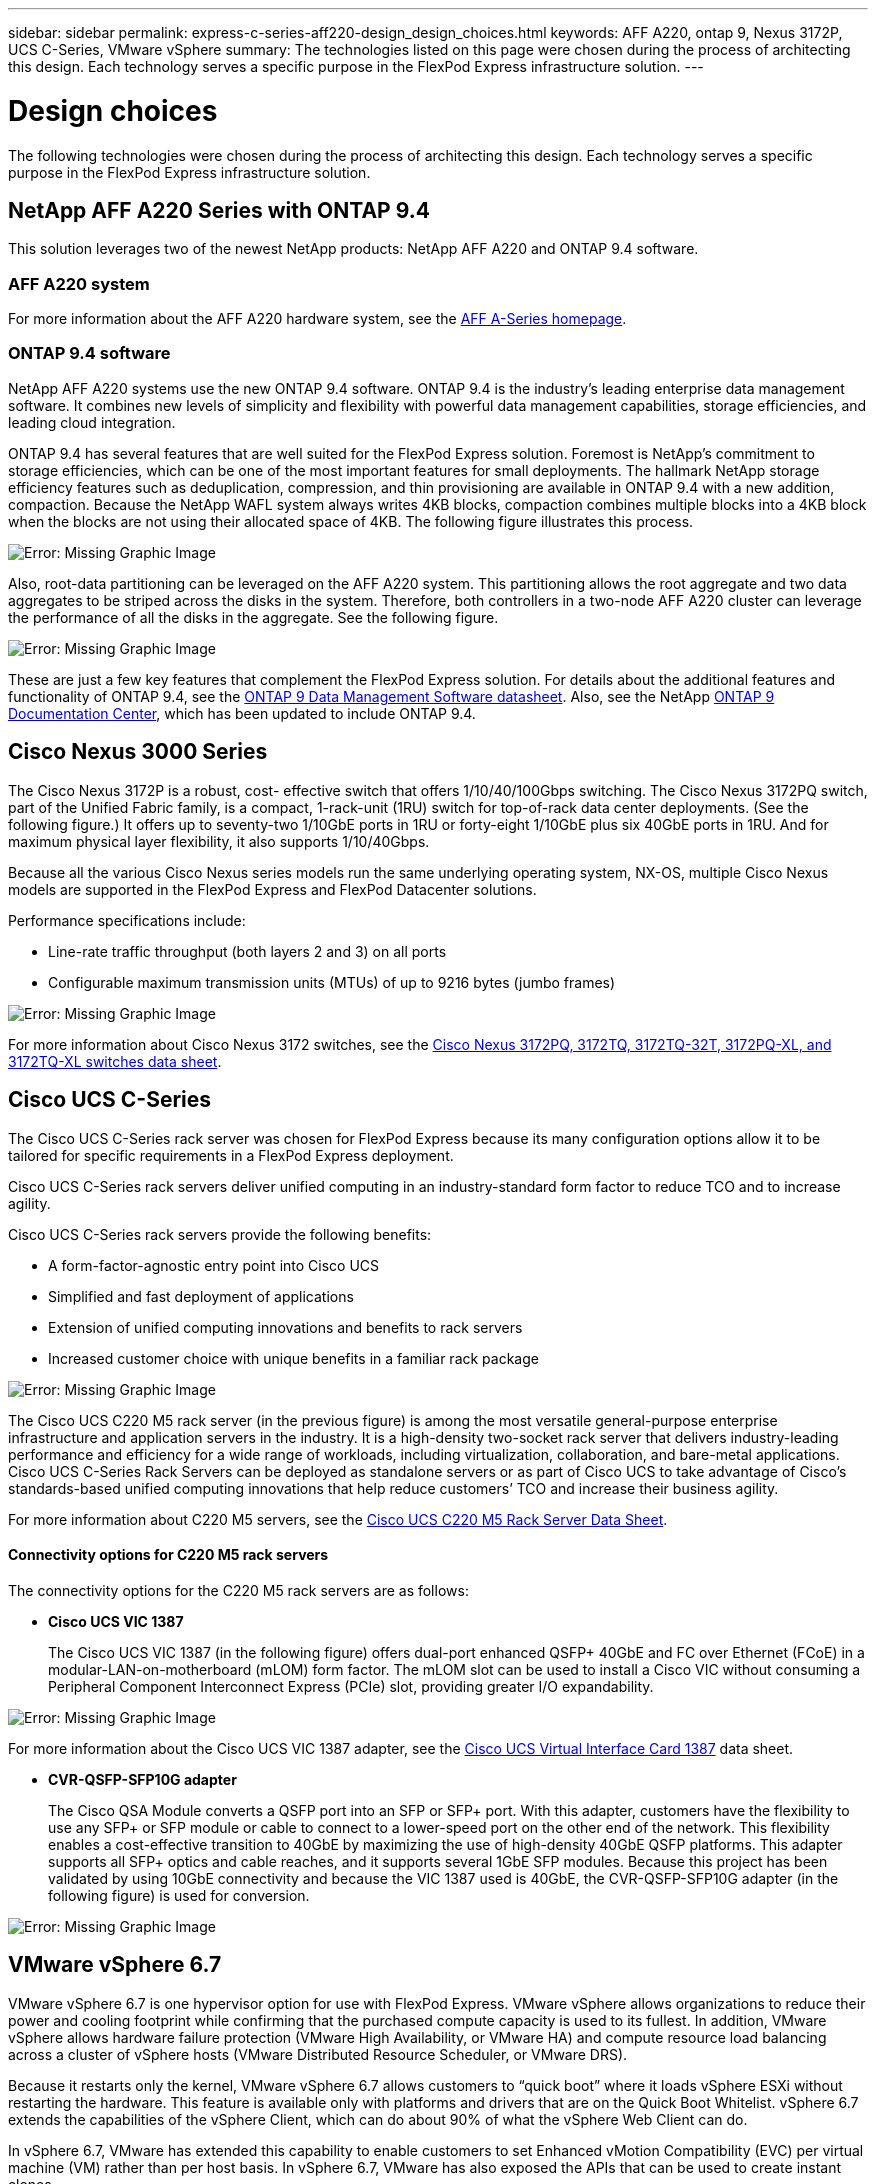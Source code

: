 ---
sidebar: sidebar
permalink: express-c-series-aff220-design_design_choices.html
keywords: AFF A220, ontap 9, Nexus 3172P, UCS C-Series, VMware vSphere
summary: The technologies listed on this page were chosen during the process of architecting this design. Each technology serves a specific purpose in the FlexPod Express infrastructure solution.
---

= Design choices

:hardbreaks:
:nofooter:
:icons: font
:linkattrs:
:imagesdir: ./media/

//
// This file was created with NDAC Version 2.0 (August 17, 2020)
//
// 2021-04-22 14:35:14.913460
//

The following technologies were chosen during the process of architecting this design. Each technology serves a specific purpose in the FlexPod Express infrastructure solution.

== NetApp AFF A220 Series with ONTAP 9.4

This solution leverages two of the newest NetApp products: NetApp AFF A220 and ONTAP 9.4 software.

=== AFF A220 system

For more information about the AFF A220 hardware system, see the https://www.netapp.com/us/products/storage-systems/all-flash-array/aff-a-series.aspx[AFF A-Series homepage^].

=== ONTAP 9.4 software

NetApp AFF A220 systems use the new ONTAP 9.4 software. ONTAP 9.4 is the industry’s leading enterprise data management software. It combines new levels of simplicity and flexibility with powerful data management capabilities, storage efficiencies, and leading cloud integration.

ONTAP 9.4 has several features that are well suited for the FlexPod Express solution. Foremost is NetApp’s commitment to storage efficiencies, which can be one of the most important features for small deployments. The hallmark NetApp storage efficiency features such as deduplication, compression, and thin provisioning are available in ONTAP 9.4 with a new addition, compaction.  Because the NetApp WAFL system always writes 4KB blocks, compaction combines multiple blocks into a 4KB block when the blocks are not using their allocated space of 4KB. The following figure illustrates this process.

image:express-c-series-aff220-design_image5.png[Error: Missing Graphic Image]

Also, root-data partitioning can be leveraged on the AFF A220 system. This partitioning allows the root aggregate and two data aggregates to be striped across the disks in the system. Therefore, both controllers in a two-node AFF A220 cluster can leverage the performance of all the disks in the aggregate. See the following figure.

image:express-c-series-aff220-design_image6.png[Error: Missing Graphic Image]

These are just a few key features that complement the FlexPod Express solution. For details about the additional features and functionality of ONTAP 9.4, see the https://www.netapp.com/us/media/ds-3231.pdf[ONTAP 9 Data Management Software datasheet^]. Also, see the NetApp http://docs.netapp.com/ontap-9/index.jsp[ONTAP 9 Documentation Center^], which has been updated to include ONTAP 9.4.

== Cisco Nexus 3000 Series

The Cisco Nexus 3172P is a robust, cost- effective switch that offers 1/10/40/100Gbps switching. The Cisco Nexus 3172PQ switch, part of the Unified Fabric family, is a compact, 1-rack-unit (1RU) switch for top-of-rack data center deployments. (See the following figure.) It offers up to seventy-two 1/10GbE ports in 1RU or forty-eight 1/10GbE plus six 40GbE ports in 1RU. And for maximum physical layer flexibility, it also supports 1/10/40Gbps.

Because all the various Cisco Nexus series models run the same underlying operating system, NX-OS, multiple Cisco Nexus models are supported in the FlexPod Express and FlexPod Datacenter solutions.

Performance specifications include:

* Line-rate traffic throughput (both layers 2 and 3) on all ports
* Configurable maximum transmission units (MTUs) of up to 9216 bytes (jumbo frames)

image:express-c-series-aff220-design_image7.png[Error: Missing Graphic Image]

For more information about Cisco Nexus 3172 switches, see the https://www.cisco.com/c/en/us/products/collateral/switches/nexus-3000-series-switches/data_sheet_c78-729483.html[Cisco Nexus 3172PQ, 3172TQ, 3172TQ-32T, 3172PQ-XL, and 3172TQ-XL switches data sheet^].

== Cisco UCS C-Series

The Cisco UCS C-Series rack server was chosen for FlexPod Express because its many configuration options allow it to be tailored for specific requirements in a FlexPod Express deployment.

Cisco UCS C-Series rack servers deliver unified computing in an industry-standard form factor to reduce TCO and to increase agility.

Cisco UCS C-Series rack servers provide the following benefits:

* A form-factor-agnostic entry point into Cisco UCS
* Simplified and fast deployment of applications
* Extension of unified computing innovations and benefits to rack servers
* Increased customer choice with unique benefits in a familiar rack package

image:express-c-series-aff220-design_image8.png[Error: Missing Graphic Image]

The Cisco UCS C220 M5 rack server (in the previous figure) is among the most versatile general-purpose enterprise infrastructure and application servers in the industry. It is a high-density two-socket rack server that delivers industry-leading performance and efficiency for a wide range of workloads, including virtualization, collaboration, and bare-metal applications. Cisco UCS C-Series Rack Servers can be deployed as standalone servers or as part of Cisco UCS to take advantage of Cisco’s standards-based unified computing innovations that help reduce customers’ TCO and increase their business agility.

For more information about C220 M5 servers, see the https://www.cisco.com/c/en/us/products/collateral/servers-unified-computing/ucs-c-series-rack-servers/datasheet-c78-739281.html[Cisco UCS C220 M5 Rack Server Data Sheet^].

==== Connectivity options for C220 M5 rack servers

The connectivity options for the C220 M5 rack servers are as follows:

* *Cisco UCS VIC 1387*
+
The Cisco UCS VIC 1387 (in the following figure) offers dual-port enhanced QSFP+ 40GbE and FC over Ethernet (FCoE) in a modular-LAN-on-motherboard (mLOM) form factor. The mLOM slot can be used to install a Cisco VIC without consuming a Peripheral Component Interconnect Express (PCIe) slot,  providing greater I/O expandability.

image:express-c-series-aff220-design_image9.png[Error: Missing Graphic Image]

For more information about the Cisco UCS VIC 1387 adapter, see the https://www.cisco.com/c/en/us/products/interfaces-modules/ucs-virtual-interface-card-1387/index.html[Cisco UCS Virtual Interface Card 1387^] data sheet.

* *CVR-QSFP-SFP10G adapter*
+
The Cisco QSA Module converts a QSFP port into an SFP or SFP+ port. With this adapter, customers have the flexibility to use any SFP+ or SFP module or cable to connect to a lower-speed port on the other end of the network. This flexibility enables a cost-effective transition to 40GbE by maximizing the use of high-density 40GbE QSFP platforms. This adapter supports all SFP+ optics and cable reaches,  and it supports several 1GbE SFP modules. Because this project has been validated by using 10GbE connectivity and because the VIC 1387 used is 40GbE, the CVR-QSFP-SFP10G adapter (in the following figure) is used for conversion.

image:express-c-series-aff220-design_image10.png[Error: Missing Graphic Image]

== VMware vSphere 6.7

VMware vSphere 6.7 is one hypervisor option for use with FlexPod Express. VMware vSphere allows organizations to reduce their power and cooling footprint while confirming that the purchased compute capacity is used to its fullest. In addition, VMware vSphere allows hardware failure protection (VMware High Availability, or VMware HA) and compute resource load balancing across a cluster of vSphere hosts (VMware Distributed Resource Scheduler, or VMware DRS).

Because it restarts only the kernel, VMware vSphere 6.7 allows customers to “quick boot” where it loads vSphere ESXi without restarting the hardware. This feature is available only with platforms and drivers that are on the Quick Boot Whitelist. vSphere 6.7 extends the capabilities of the vSphere Client, which can do about 90% of what the vSphere Web Client can do.

In vSphere 6.7, VMware has extended this capability to enable customers to set Enhanced vMotion Compatibility (EVC) per virtual machine (VM) rather than per host basis. In vSphere 6.7, VMware has also exposed the APIs that can be used to create instant clones.

The following are some of the features of vSphere 6.7 U1:

* Fully featured HTML5 web-based vSphere Client
* vMotion for NVIDIA GRID vGPU VMs. Support for Intel FPGA.
* vCenter Server Converge Tool to move from external PSC to internal PCS.
* Enhancements for vSAN (HCI updates).
* Enhanced content library.

For details about vSphere 6.7 U1, see https://blogs.vmware.com/vsphere/2018/10/whats-new-in-vcenter-server-6-7-update-1.html[What’s New in vCenter Server 6.7 Update 1^]. Although this solution was validated with vSphere 6.7, it supports any vSphere version qualified with the other components by the NetApp Interoperability Matrix Tool. NetApp recommends deploying vSphere 6.7U1 for its fixes and enhanced features.

== Boot architecture

Following are the supported options for the FlexPod Express boot architecture:

* iSCSI SAN LUN
* Cisco FlexFlash SD Card
* Local disk

Because FlexPod Datacenter is booted from iSCSI LUNs, solution manageability is enhanced by also using iSCSI boot for FlexPod Express.

link:express-c-series-aff220-design_solution_verification.html[Next: Solution verification.]
